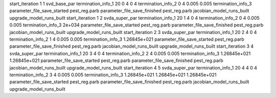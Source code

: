 start_iteration 1  1  svd_base_par
termination_info_1 20 0 4 0 4
termination_info_2 0 4 0.005 0.005
termination_info_3 
parameter_file_save_started pest_reg.parb
parameter_file_save_finished pest_reg.parb
jacobian_model_runs_built
upgrade_model_runs_built
start_iteration 1  2  svda_super_par
termination_info_1 20 1 4 0 4
termination_info_2 0 4 0.005 0.005
termination_info_3  2e+034
parameter_file_save_started pest_reg.parb
parameter_file_save_finished pest_reg.parb
jacobian_model_runs_built
upgrade_model_runs_built
start_iteration 2  3  svda_super_par
termination_info_1 20 2 4 0 4
termination_info_2 1 4 0.005 0.005
termination_info_3  1.26845e+021
parameter_file_save_started pest_reg.parb
parameter_file_save_finished pest_reg.parb
jacobian_model_runs_built
upgrade_model_runs_built
start_iteration 3  4  svda_super_par
termination_info_1 20 3 4 0 4
termination_info_2 2 4 0.005 0.005
termination_info_3  1.26845e+021 1.26845e+021
parameter_file_save_started pest_reg.parb
parameter_file_save_finished pest_reg.parb
jacobian_model_runs_built
upgrade_model_runs_built
start_iteration 4  5  svda_super_par
termination_info_1 20 4 4 0 4
termination_info_2 3 4 0.005 0.005
termination_info_3  1.26845e+021 1.26845e+021 1.26845e+021
parameter_file_save_started pest_reg.parb
parameter_file_save_finished pest_reg.parb
jacobian_model_runs_built
upgrade_model_runs_built
